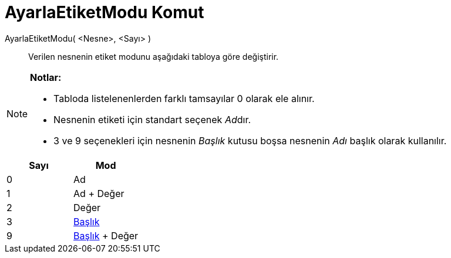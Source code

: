 = AyarlaEtiketModu Komut
ifdef::env-github[:imagesdir: /tr/modules/ROOT/assets/images]

AyarlaEtiketModu( <Nesne>, <Sayı> )::
  Verilen nesnenin etiket modunu aşağıdaki tabloya göre değiştirir.

[NOTE]
====

*Notlar:*

* Tabloda listelenenlerden farklı tamsayılar 0 olarak ele alınır.
* Nesnenin etiketi için standart seçenek __Ad__dır.
* 3 ve 9 seçenekleri için nesnenin _Başlık_ kutusu boşsa nesnenin _Adı_ başlık olarak kullanılır.

====

[cols=",",options="header",]
|===
|Sayı |Mod
|0 |Ad
|1 |Ad + Değer
|2 |Değer
|3 |xref:/Etiketler_ve_Başlıklar.adoc[Başlık]
|9 |xref:/Etiketler_ve_Başlıklar.adoc[Başlık] + Değer
|===
